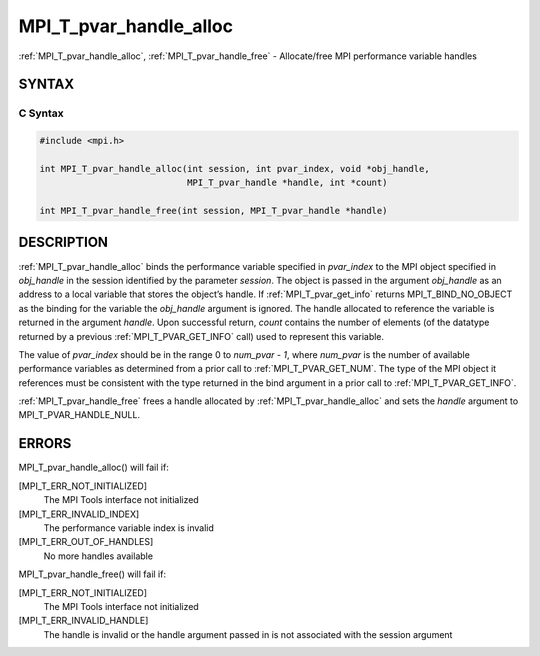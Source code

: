 .. _mpi_t_pvar_handle_alloc:


MPI_T_pvar_handle_alloc
=======================

.. include_body

:ref:`MPI_T_pvar_handle_alloc`, :ref:`MPI_T_pvar_handle_free` - Allocate/free
MPI performance variable handles


SYNTAX
------


C Syntax
^^^^^^^^

.. code-block:: c

   #include <mpi.h>

   int MPI_T_pvar_handle_alloc(int session, int pvar_index, void *obj_handle,
                               MPI_T_pvar_handle *handle, int *count)

   int MPI_T_pvar_handle_free(int session, MPI_T_pvar_handle *handle)


DESCRIPTION
-----------

:ref:`MPI_T_pvar_handle_alloc` binds the performance variable specified in
*pvar_index* to the MPI object specified in *obj_handle* in the session
identified by the parameter *session*. The object is passed in the
argument *obj_handle* as an address to a local variable that stores the
object’s handle. If :ref:`MPI_T_pvar_get_info` returns MPI_T_BIND_NO_OBJECT as
the binding for the variable the *obj_handle* argument is ignored. The
handle allocated to reference the variable is returned in the argument
*handle*. Upon successful return, *count* contains the number of
elements (of the datatype returned by a previous :ref:`MPI_T_PVAR_GET_INFO`
call) used to represent this variable.

The value of *pvar_index* should be in the range 0 to *num_pvar - 1*,
where *num_pvar* is the number of available performance variables as
determined from a prior call to :ref:`MPI_T_PVAR_GET_NUM`. The type of the
MPI object it references must be consistent with the type returned in
the bind argument in a prior call to :ref:`MPI_T_PVAR_GET_INFO`.

:ref:`MPI_T_pvar_handle_free` frees a handle allocated by
:ref:`MPI_T_pvar_handle_alloc` and sets the *handle* argument to
MPI_T_PVAR_HANDLE_NULL.


ERRORS
------

MPI_T_pvar_handle_alloc() will fail if:

[MPI_T_ERR_NOT_INITIALIZED]
   The MPI Tools interface not initialized

[MPI_T_ERR_INVALID_INDEX]
   The performance variable index is invalid

[MPI_T_ERR_OUT_OF_HANDLES]
   No more handles available

MPI_T_pvar_handle_free() will fail if:

[MPI_T_ERR_NOT_INITIALIZED]
   The MPI Tools interface not initialized

[MPI_T_ERR_INVALID_HANDLE]
   The handle is invalid or the handle argument passed in is not
   associated with the session argument


.. seealso::
   :ref:`MPI_T_pvar_get_info` :ref:`MPI_T_pvar_get_num`
